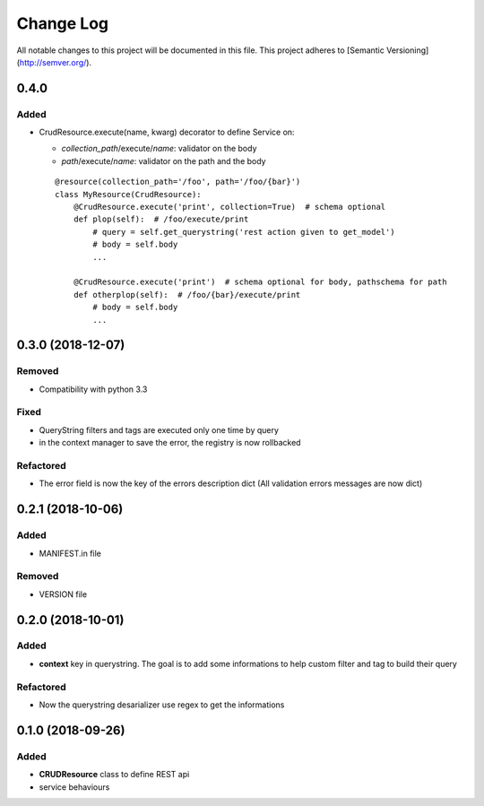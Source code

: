 Change Log
==========

All notable changes to this project will be documented in this file.
This project adheres to [Semantic Versioning](http://semver.org/).

0.4.0
-----

Added
~~~~~

* CrudResource.execute(name, kwarg) decorator to define Service on:

  - `collection_path`/execute/`name`: validator on the body
  - `path`/execute/`name`: validator on the path and the body

  ::

      @resource(collection_path='/foo', path='/foo/{bar}')
      class MyResource(CrudResource):
          @CrudResource.execute('print', collection=True)  # schema optional
          def plop(self):  # /foo/execute/print
              # query = self.get_querystring('rest action given to get_model')
              # body = self.body
              ...

          @CrudResource.execute('print')  # schema optional for body, pathschema for path
          def otherplop(self):  # /foo/{bar}/execute/print
              # body = self.body
              ...


0.3.0 (2018-12-07)
------------------

Removed
~~~~~~~

* Compatibility with python 3.3

Fixed
~~~~~
* QueryString filters and tags are executed only one time by query
* in the context manager to save the error, the registry is now rollbacked

Refactored
~~~~~~~~~~

* The error field is now the key of the errors description dict (All validation errors messages are now dict)

0.2.1 (2018-10-06)
------------------

Added
~~~~~

* MANIFEST.in file

Removed
~~~~~~~

* VERSION file

0.2.0 (2018-10-01)
------------------

Added
~~~~~

* **context** key in querystring. The goal is to add some informations 
  to help custom filter and tag to build their query

Refactored
~~~~~~~~~~

* Now the querystring desarializer use regex to get the informations

0.1.0 (2018-09-26)
------------------

Added
~~~~~

* **CRUDResource** class to define REST api
* service behaviours
